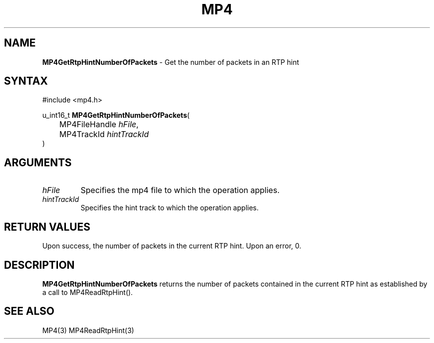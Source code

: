 .TH "MP4" "3" "Version 0.9" "Cisco Systems Inc." "MP4 File Format Library"
.SH "NAME"
.LP 
\fBMP4GetRtpHintNumberOfPackets\fR \- Get the number of packets in an RTP hint
.SH "SYNTAX"
.LP 
#include <mp4.h>
.LP 
u_int16_t \fBMP4GetRtpHintNumberOfPackets\fR(
.br 
	MP4FileHandle \fIhFile\fP,
.br 
	MP4TrackId \fIhintTrackId\fP
.br 
)
.SH "ARGUMENTS"
.LP 
.TP 
\fIhFile\fP
Specifies the mp4 file to which the operation applies.
.TP 
\fIhintTrackId\fP
Specifies the hint track to which the operation applies.
.SH "RETURN VALUES"
.LP 
Upon success, the number of packets in the current RTP hint. Upon an error, 0.
.SH "DESCRIPTION"
.LP 
\fBMP4GetRtpHintNumberOfPackets\fR returns the number of packets contained in the current RTP hint as established by a call to MP4ReadRtpHint().
.SH "SEE ALSO"
.LP 
MP4(3) MP4ReadRtpHint(3)

